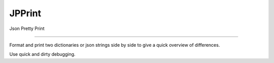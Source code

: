 JPPrint
=======================

Json Pretty Print

----

Format and print two dictionaries or json strings side by side
to give a quick overview of differences.

Use quick and dirty debugging.
